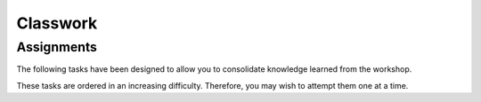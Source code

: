 Classwork
=========

Assignments
^^^^^^^^^^^^^^^
The following tasks have been designed to allow you to consolidate knowledge learned from the workshop.

These tasks are ordered in an increasing difficulty. Therefore, you may wish to attempt them one at a time.